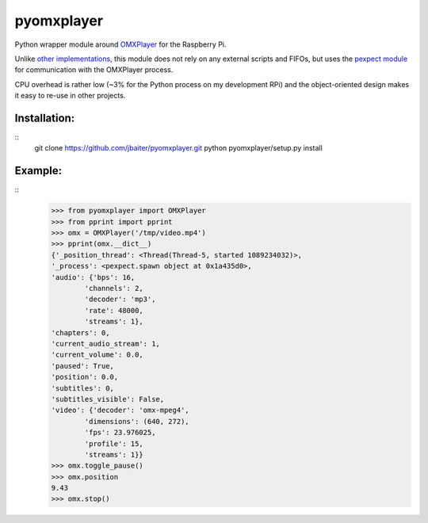 pyomxplayer
===========
Python wrapper module around `OMXPlayer <https://github.com/huceke/omxplayer>`_
for the Raspberry Pi.

Unlike `other implementations <https://github.com/KenT2/pyomxplayer>`_, this
module does not rely on any external scripts and FIFOs, but uses the
`pexpect module <http://pypi.python.org/pypi/pexpect/2.4>`_ for communication
with the OMXPlayer process.

CPU overhead is rather low (~3% for the Python process on my development RPi)
and the object-oriented design makes it easy to re-use in other projects.

Installation:
-------------
::
    git clone https://github.com/jbaiter/pyomxplayer.git
    python pyomxplayer/setup.py install

Example:
--------
::
    >>> from pyomxplayer import OMXPlayer
    >>> from pprint import pprint
    >>> omx = OMXPlayer('/tmp/video.mp4')
    >>> pprint(omx.__dict__)
    {'_position_thread': <Thread(Thread-5, started 1089234032)>,
    '_process': <pexpect.spawn object at 0x1a435d0>,
    'audio': {'bps': 16,
            'channels': 2,
            'decoder': 'mp3',
            'rate': 48000,
            'streams': 1},
    'chapters': 0,
    'current_audio_stream': 1,
    'current_volume': 0.0,
    'paused': True,
    'position': 0.0,
    'subtitles': 0,
    'subtitles_visible': False,
    'video': {'decoder': 'omx-mpeg4',
            'dimensions': (640, 272),
            'fps': 23.976025,
            'profile': 15,
            'streams': 1}}
    >>> omx.toggle_pause()
    >>> omx.position
    9.43
    >>> omx.stop()

